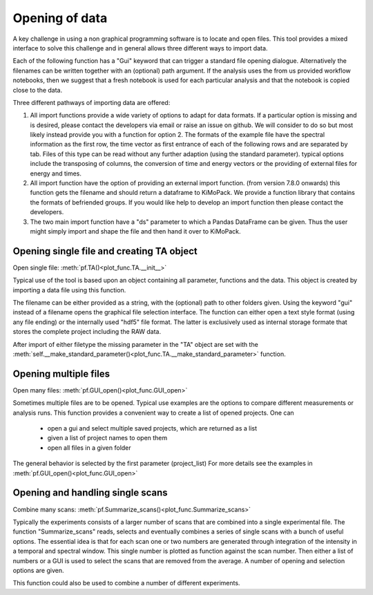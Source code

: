 Opening of data
==========================================

A key challenge in using a non graphical programming software is to locate and open files. 
This tool provides a mixed interface to solve this challenge and in general allows three different ways to import data.

Each of the following function has a "Gui" keyword that can trigger a standard file 
opening dialogue. Alternatively the filenames can be written together with an (optional) 
path argument. 
If the analysis uses the from us provided workflow notebooks, then we suggest that a fresh notebook
is used for each particular analysis and that the notebook is copied close to the data. 

Three different pathways of importing data are offered:

1. All import functions provide a wide variety of options to adapt for data formats. If a particular option is missing and is desired, please contact the developers via email or raise an issue on github. We will consider to do so but most likely instead provide you with a function for option 2. The formats of the example file have the spectral information as the first row, the time vector as first entrance of each of the following rows and are separated by tab. Files of this type can be read without any further adaption (using the standard parameter). typical options include the transposing of columns, the conversion of time and energy vectors or the providing of external files for energy and times.

2. All import function have the option of providing an external import function. (from version 7.8.0 onwards) this function gets the filename and should return a dataframe to KiMoPack. We provide a function library that contains the formats of befriended groups. If you would like help to develop an import function then please contact the developers.

3. The two main import function have a "ds" parameter to which a Pandas DataFrame can be given. Thus the user might simply import and shape the file and then hand it over to KiMoPack.  

Opening single file and creating TA object
------------------------------------------

Open single file: 			:meth:`pf.TA()<plot_func.TA.__init__>`

Typical use of the tool is based upon an object containing all
parameter, functions and the data. This object is created by importing a
data file using this function.

The filename can be either provided as a string, with the (optional) path to other folders given.
Using the keyword "gui" instead of a filename opens the graphical file selection interface.
The function can either open a text style format (using any file ending) or the internally used "hdf5" file format. 
The latter is exclusively used as internal storage formate that stores the complete project including the RAW data.

After import of either filetype the missing parameter in the "TA" object are set with the 
:meth:`self.__make_standard_parameter()<plot_func.TA.__make_standard_parameter>` function. 

Opening multiple files
----------------------------

Open many files: 			:meth:`pf.GUI_open()<plot_func.GUI_open>`

Sometimes multiple files are to be opened. Typical use examples are the options to compare different 
measurements or analysis runs. This function provides a convenient way to create a list of opened projects. 
One can

	* open a gui and select multiple saved projects, which are returned as a list
	* given a list of project names to open them
	* open all files in a given folder 

The general behavior is selected by the first parameter (project_list)
For more details see the examples in :meth:`pf.GUI_open()<plot_func.GUI_open>`

Opening and handling single scans
----------------------------------

Combine many scans:			:meth:`pf.Summarize_scans()<plot_func.Summarize_scans>`

Typically the experiments consists of a larger number of scans that are combined into a single experimental file.
The function "Summarize_scans" reads, selects and eventually combines a
series of single scans with a bunch of useful options. The essential idea is
that for each scan one or two numbers are generated through integration of the intensity 
in a temporal and spectral window. This single number is plotted as function against the scan number. 
Then either a list of numbers or a GUI is used to select the scans that are 
removed from the average. A number of opening and selection options are given.

This function could also be used to combine a number of different experiments.
